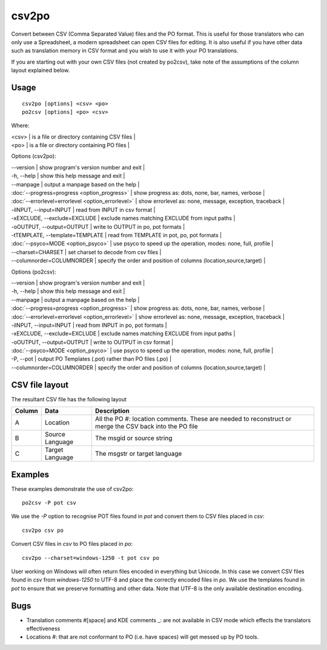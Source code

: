 
.. _csv2po:
.. _po2csv:

csv2po
******

Convert between CSV (Comma Separated Value) files and the PO format.  This is useful for those translators who can only use a Spreadsheet, a modern spreadsheet can open CSV files for editing.  It is also useful if you have other data such as translation memory in CSV format and you wish to use it with your PO translations.

If you are starting out with your own CSV files (not created by po2csv), take note of the assumptions of the column layout explained below.

.. _csv2po#usage:

Usage
=====

::

  csv2po [options] <csv> <po>
  po2csv [options] <po> <csv>

Where:

| <csv>  | is a file or directory containing CSV files  |
| <po>   | is a file or directory containing PO files  |

Options (csv2po):

| --version            | show program's version number and exit   |
| -h, --help           | show this help message and exit   |
| --manpage            | output a manpage based on the help   |
| :doc:`--progress=progress <option_progress>`  | show progress as: dots, none, bar, names, verbose   |
| :doc:`--errorlevel=errorlevel <option_errorlevel>`   | show errorlevel as: none, message, exception, traceback   |
| -iINPUT, --input=INPUT    | read from INPUT in csv format   |
| -xEXCLUDE, --exclude=EXCLUDE   | exclude names matching EXCLUDE from input paths   |
| -oOUTPUT, --output=OUTPUT  | write to OUTPUT in po, pot formats   |
| -tTEMPLATE, --template=TEMPLATE  | read from TEMPLATE in pot, po, pot formats   |
| :doc:`--psyco=MODE <option_psyco>`         | use psyco to speed up the operation, modes: none, full, profile   |
| --charset=CHARSET    | set charset to decode from csv files   |
| --columnorder=COLUMNORDER  | specify the order and position of columns (location,source,target)   |

Options (po2csv):

| --version            | show program's version number and exit   |
| -h, --help           | show this help message and exit   |
| --manpage            | output a manpage based on the help   |
| :doc:`--progress=progress <option_progress>`  | show progress as: dots, none, bar, names, verbose   |
| :doc:`--errorlevel=errorlevel <option_errorlevel>`  | show errorlevel as: none, message, exception, traceback   |
| -iINPUT, --input=INPUT   | read from INPUT in po, pot formats   |
| -xEXCLUDE, --exclude=EXCLUDE  | exclude names matching EXCLUDE from input paths   |
| -oOUTPUT, --output=OUTPUT  | write to OUTPUT in csv format   |
| :doc:`--psyco=MODE <option_psyco>`         | use psyco to speed up the operation, modes: none, full, profile   |
| -P, --pot            | output PO Templates (.pot) rather than PO files (.po)   |
| --columnorder=COLUMNORDER   | specify the order and position of columns (location,source,target)   |

.. _csv2po#csv_file_layout:

CSV file layout
===============

The resultant CSV file has the following layout

+--------+--------------------+---------------------------------------------------------------------+
| Column | Data               |  Description                                                        |
+========+====================+=====================================================================+
|  A     |   Location         |  All the PO #: location comments.  These are needed to reconstruct  |
|        |                    |  or merge the CSV back into the PO file                             |
+--------+--------------------+---------------------------------------------------------------------+
|  B     |   Source Language  |  The msgid or source string                                         |
+--------+--------------------+---------------------------------------------------------------------+
|  C     |   Target Language  |  The msgstr or target language                                      |
+--------+--------------------+---------------------------------------------------------------------+

.. _csv2po#examples:

Examples
========

These examples demonstrate the use of csv2po::

  po2csv -P pot csv

We use the *-P* option to recognise POT files found in *pot* and convert them to CSV files placed in *csv*::

  csv2po csv po

Convert CSV files in *csv* to PO files placed in *po*::

  csv2po --charset=windows-1250 -t pot csv po

User working on Windows will often return files encoded in everything but Unicode.  In this case we convert
CSV files found in *csv* from *windows-1250* to UTF-8 and place the correctly encoded files in *po*.  We use
the templates found in *pot* to ensure that we preserve formatting and other data.  Note that
UTF-8 is the only available destination encoding.

.. _csv2po#bugs:

Bugs
====

* Translation comments #[space] and KDE comments _: are not available in CSV mode which effects the translators effectiveness
* Locations #: that are not conformant to PO (i.e. have spaces) will get messed up by PO tools.
